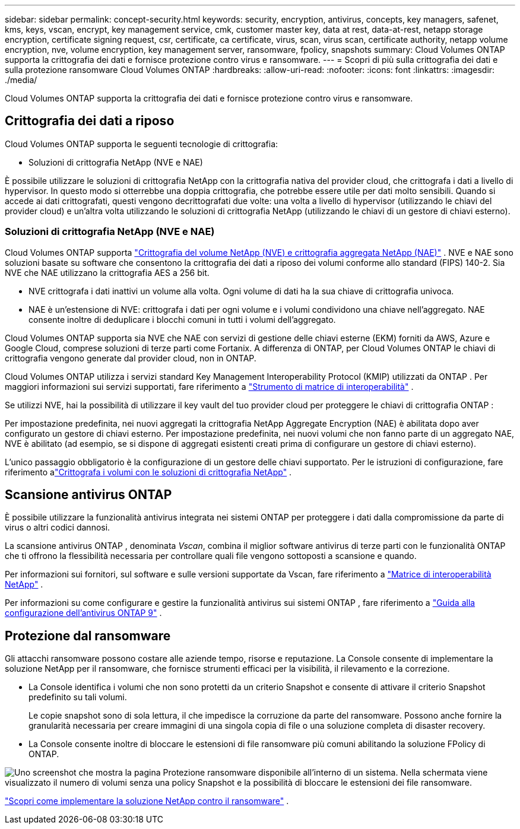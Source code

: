 ---
sidebar: sidebar 
permalink: concept-security.html 
keywords: security, encryption, antivirus, concepts, key managers, safenet, kms, keys, vscan, encrypt, key management service, cmk, customer master key, data at rest, data-at-rest, netapp storage encryption, certificate signing request, csr, certificate, ca certificate, virus, scan, virus scan, certificate authority, netapp volume encryption, nve, volume encryption, key management server, ransomware, fpolicy, snapshots 
summary: Cloud Volumes ONTAP supporta la crittografia dei dati e fornisce protezione contro virus e ransomware. 
---
= Scopri di più sulla crittografia dei dati e sulla protezione ransomware Cloud Volumes ONTAP
:hardbreaks:
:allow-uri-read: 
:nofooter: 
:icons: font
:linkattrs: 
:imagesdir: ./media/


[role="lead"]
Cloud Volumes ONTAP supporta la crittografia dei dati e fornisce protezione contro virus e ransomware.



== Crittografia dei dati a riposo

Cloud Volumes ONTAP supporta le seguenti tecnologie di crittografia:

* Soluzioni di crittografia NetApp (NVE e NAE)


ifdef::aws[]

* Servizio di gestione delle chiavi AWS


endif::aws[]

ifdef::azure[]

* Crittografia del servizio di archiviazione di Azure


endif::azure[]

ifdef::gcp[]

* Crittografia predefinita di Google Cloud Platform


endif::gcp[]

È possibile utilizzare le soluzioni di crittografia NetApp con la crittografia nativa del provider cloud, che crittografa i dati a livello di hypervisor.  In questo modo si otterrebbe una doppia crittografia, che potrebbe essere utile per dati molto sensibili.  Quando si accede ai dati crittografati, questi vengono decrittografati due volte: una volta a livello di hypervisor (utilizzando le chiavi del provider cloud) e un'altra volta utilizzando le soluzioni di crittografia NetApp (utilizzando le chiavi di un gestore di chiavi esterno).



=== Soluzioni di crittografia NetApp (NVE e NAE)

Cloud Volumes ONTAP supporta https://www.netapp.com/pdf.html?item=/media/17070-ds-3899.pdf["Crittografia del volume NetApp (NVE) e crittografia aggregata NetApp (NAE)"^] .  NVE e NAE sono soluzioni basate su software che consentono la crittografia dei dati a riposo dei volumi conforme allo standard (FIPS) 140-2.  Sia NVE che NAE utilizzano la crittografia AES a 256 bit.

* NVE crittografa i dati inattivi un volume alla volta.  Ogni volume di dati ha la sua chiave di crittografia univoca.
* NAE è un'estensione di NVE: crittografa i dati per ogni volume e i volumi condividono una chiave nell'aggregato.  NAE consente inoltre di deduplicare i blocchi comuni in tutti i volumi dell'aggregato.


Cloud Volumes ONTAP supporta sia NVE che NAE con servizi di gestione delle chiavi esterne (EKM) forniti da AWS, Azure e Google Cloud, comprese soluzioni di terze parti come Fortanix.  A differenza di ONTAP, per Cloud Volumes ONTAP le chiavi di crittografia vengono generate dal provider cloud, non in ONTAP.

Cloud Volumes ONTAP utilizza i servizi standard Key Management Interoperability Protocol (KMIP) utilizzati da ONTAP .  Per maggiori informazioni sui servizi supportati, fare riferimento a https://imt.netapp.com/imt/#welcome["Strumento di matrice di interoperabilità"^] .

Se utilizzi NVE, hai la possibilità di utilizzare il key vault del tuo provider cloud per proteggere le chiavi di crittografia ONTAP :

ifdef::aws[]

* Servizio di gestione delle chiavi AWS (KMS)


endif::aws[]

ifdef::azure[]

* Azure Key Vault (AKV)


endif::azure[]

ifdef::gcp[]

* Servizio di gestione delle chiavi di Google Cloud


endif::gcp[]

Per impostazione predefinita, nei nuovi aggregati la crittografia NetApp Aggregate Encryption (NAE) è abilitata dopo aver configurato un gestore di chiavi esterno.  Per impostazione predefinita, nei nuovi volumi che non fanno parte di un aggregato NAE, NVE è abilitato (ad esempio, se si dispone di aggregati esistenti creati prima di configurare un gestore di chiavi esterno).

L'unico passaggio obbligatorio è la configurazione di un gestore delle chiavi supportato.  Per le istruzioni di configurazione, fare riferimento alink:task-encrypting-volumes.html["Crittografa i volumi con le soluzioni di crittografia NetApp"] .

ifdef::aws[]



=== Servizio di gestione delle chiavi AWS

Quando si avvia un sistema Cloud Volumes ONTAP in AWS, è possibile abilitare la crittografia dei dati utilizzando http://docs.aws.amazon.com/kms/latest/developerguide/overview.html["Servizio di gestione delle chiavi AWS (KMS)"^] .  La NetApp Console richiede le chiavi dati utilizzando una chiave master del cliente (CMK).


TIP: Non è possibile modificare il metodo di crittografia dei dati AWS dopo aver creato un sistema Cloud Volumes ONTAP .

Se si desidera utilizzare questa opzione di crittografia, è necessario assicurarsi che AWS KMS sia configurato correttamente.  Per informazioni, fare riferimento alink:task-setting-up-kms.html["Configurazione di AWS KMS"] .

endif::aws[]

ifdef::azure[]



=== Crittografia del servizio di archiviazione di Azure

I dati vengono crittografati automaticamente su Cloud Volumes ONTAP in Azure utilizzando https://learn.microsoft.com/en-us/azure/security/fundamentals/encryption-overview["Crittografia del servizio di archiviazione di Azure"^] con una chiave gestita da Microsoft.

Se preferisci, puoi utilizzare le tue chiavi di crittografia. link:task-set-up-azure-encryption.html["Scopri come configurare Cloud Volumes ONTAP per utilizzare una chiave gestita dal cliente in Azure"] .

endif::azure[]

ifdef::gcp[]



=== Crittografia predefinita di Google Cloud Platform

https://cloud.google.com/security/encryption-at-rest/["Crittografia dei dati inattivi di Google Cloud Platform"^]è abilitato per impostazione predefinita per Cloud Volumes ONTAP.  Non è richiesta alcuna configurazione.

Sebbene Google Cloud Storage crittografi sempre i dati prima che vengano scritti sul disco, è possibile utilizzare le API della console per creare un sistema Cloud Volumes ONTAP che utilizzi _chiavi di crittografia gestite dal cliente_.  Si tratta di chiavi che puoi generare e gestire in GCP utilizzando Cloud Key Management Service. link:task-setting-up-gcp-encryption.html["Saperne di più"] .

endif::gcp[]



== Scansione antivirus ONTAP

È possibile utilizzare la funzionalità antivirus integrata nei sistemi ONTAP per proteggere i dati dalla compromissione da parte di virus o altri codici dannosi.

La scansione antivirus ONTAP , denominata _Vscan_, combina il miglior software antivirus di terze parti con le funzionalità ONTAP che ti offrono la flessibilità necessaria per controllare quali file vengono sottoposti a scansione e quando.

Per informazioni sui fornitori, sul software e sulle versioni supportate da Vscan, fare riferimento a http://mysupport.netapp.com/matrix["Matrice di interoperabilità NetApp"^] .

Per informazioni su come configurare e gestire la funzionalità antivirus sui sistemi ONTAP , fare riferimento a http://docs.netapp.com/ontap-9/topic/com.netapp.doc.dot-cm-acg/home.html["Guida alla configurazione dell'antivirus ONTAP 9"^] .



== Protezione dal ransomware

Gli attacchi ransomware possono costare alle aziende tempo, risorse e reputazione.  La Console consente di implementare la soluzione NetApp per il ransomware, che fornisce strumenti efficaci per la visibilità, il rilevamento e la correzione.

* La Console identifica i volumi che non sono protetti da un criterio Snapshot e consente di attivare il criterio Snapshot predefinito su tali volumi.
+
Le copie snapshot sono di sola lettura, il che impedisce la corruzione da parte del ransomware.  Possono anche fornire la granularità necessaria per creare immagini di una singola copia di file o una soluzione completa di disaster recovery.

* La Console consente inoltre di bloccare le estensioni di file ransomware più comuni abilitando la soluzione FPolicy di ONTAP.


image:screenshot_ransomware_protection.gif["Uno screenshot che mostra la pagina Protezione ransomware disponibile all'interno di un sistema.  Nella schermata viene visualizzato il numero di volumi senza una policy Snapshot e la possibilità di bloccare le estensioni dei file ransomware."]

link:task-protecting-ransomware.html["Scopri come implementare la soluzione NetApp contro il ransomware"] .
